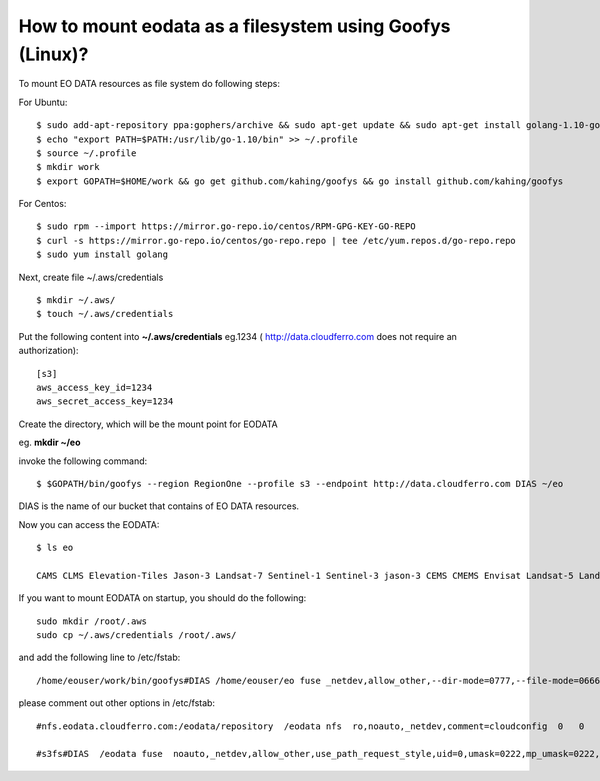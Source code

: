 How to mount eodata as a filesystem using Goofys (Linux)?
=========================================================

To mount EO DATA resources as file system do following steps:

For Ubuntu:

::

  $ sudo add-apt-repository ppa:gophers/archive && sudo apt-get update && sudo apt-get install golang-1.10-go
  $ echo "export PATH=$PATH:/usr/lib/go-1.10/bin" >> ~/.profile
  $ source ~/.profile
  $ mkdir work
  $ export GOPATH=$HOME/work && go get github.com/kahing/goofys && go install github.com/kahing/goofys

For Centos:

::

  $ sudo rpm --import https://mirror.go-repo.io/centos/RPM-GPG-KEY-GO-REPO
  $ curl -s https://mirror.go-repo.io/centos/go-repo.repo | tee /etc/yum.repos.d/go-repo.repo
  $ sudo yum install golang

Next, create file ~/.aws/credentials

::

  $ mkdir ~/.aws/
  $ touch ~/.aws/credentials

Put the following content into **~/.aws/credentials** eg.1234 ( http://data.cloudferro.com does not require an authorization):

::

  [s3]
  aws_access_key_id=1234
  aws_secret_access_key=1234

Create the directory, which will be the mount point for EODATA

eg. **mkdir ~/eo**

invoke the following command:

::

  $ $GOPATH/bin/goofys --region RegionOne --profile s3 --endpoint http://data.cloudferro.com DIAS ~/eo

DIAS is the name of our bucket that contains of EO DATA resources.

Now you can access the EODATA:

::

  $ ls eo

  CAMS CLMS Elevation-Tiles Jason-3 Landsat-7 Sentinel-1 Sentinel-3 jason-3 CEMS CMEMS Envisat Landsat-5 Landsat-8 Sentinel-2 Sentinel-5P

If you want to mount EODATA on startup, you should do the following:

::

  sudo mkdir /root/.aws
  sudo cp ~/.aws/credentials /root/.aws/

and add the following line to /etc/fstab:

::

  /home/eouser/work/bin/goofys#DIAS /home/eouser/eo fuse _netdev,allow_other,--dir-mode=0777,--file-mode=0666,--region=RegionOne,--profile=s3,--endpoint=http://data.cloudferro.com 0 0

please comment out other options in /etc/fstab:

::

  #nfs.eodata.cloudferro.com:/eodata/repository  /eodata nfs  ro,noauto,_netdev,comment=cloudconfig  0   0

  #s3fs#DIAS  /eodata fuse  noauto,_netdev,allow_other,use_path_request_style,uid=0,umask=0222,mp_umask=0222,mp_umask=0222,gid=0,url=http://data.cloudferro.com,use_cache=1,max_stat_cache_size=60000,list_object_max_keys=10000,comment=cloudconfig  0  0
